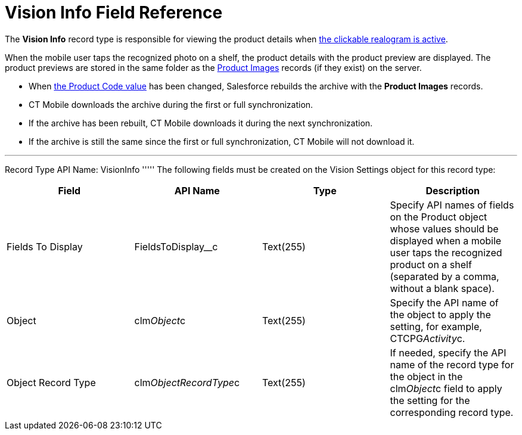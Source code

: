 = Vision Info Field Reference

The *Vision Info* record type is responsible for viewing the product
details when
link:working-with-ct-vision-in-the-ct-mobile-app.html#h2_2072273480[the
clickable realogram  is active].



When the mobile user taps the recognized photo on a shelf, the product
details with the product preview are displayed. The product previews are
stored in the same folder as the
link:product-image-field-reference.html[Product Images] records (if they
exist) on the server.

* When
link:specifying-product-objects-and-fields.html#h2__1362989108[the
Product Code value] has been changed, Salesforce rebuilds the archive
with the *Product Images* records.
* CT Mobile downloads the archive during the first or full
synchronization.
* If the archive has been rebuilt, CT Mobile downloads it during the
next synchronization.
* If the archive is still the same since the first or full
synchronization, CT Mobile will not download it.

'''''

Record Type API Name:  [.apiobject]#VisionInfo# ''''' The following fields must be created on the [.object]#Vision Settings#  object for this record type:

[width="100%",cols="25%,25%,25%,25%",]
|===
|*Field* |*API Name* |*Type* |*Description*

|Fields To Display |[.apiobject]#FieldsToDisplay__c# |Text(255) |Specify API names of fields on the [.object]#Product# object whose values should be displayed when a mobile user taps the recognized product on a shelf (separated by a comma, without a blank space). |Object |[.apiobject]#clm__Object__c# |Text(255) |Specify the API name of the object to apply the setting, for example, CTCPG__Activity__c. |Object Record Type |[.apiobject]#clm__ObjectRecordType__c# |Text(255)
|If needed, specify the API name of the record type for the object in
the  [.apiobject]#clm__Object__c#  field to apply the setting for the
corresponding record type.
|===
